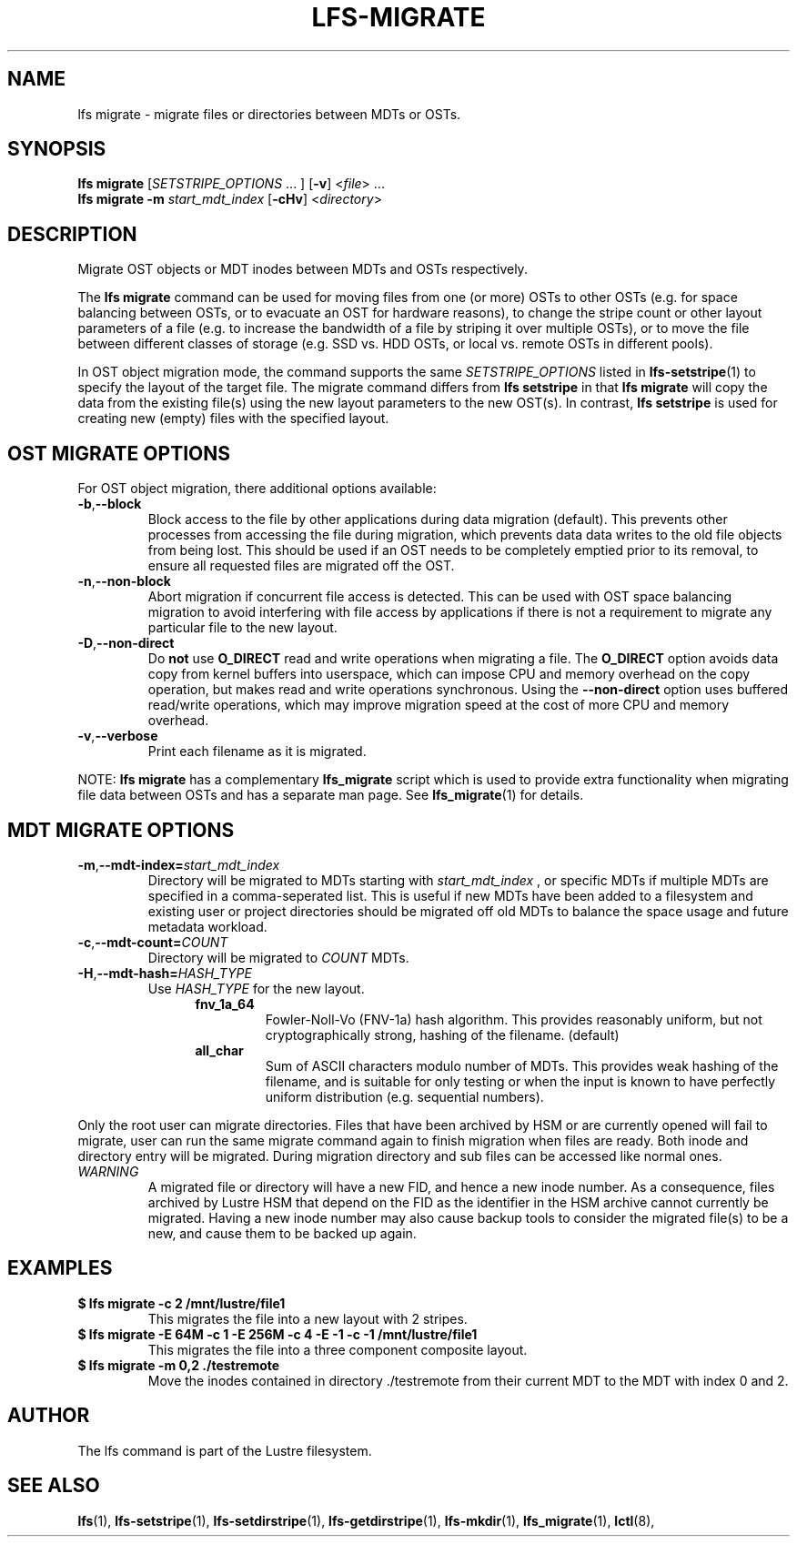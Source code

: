 .TH LFS-MIGRATE 1 2015-12-07 "Lustre" "Lustre Utilities"
.SH NAME
lfs migrate \- migrate files or directories between MDTs or OSTs.
.SH SYNOPSIS
.B lfs migrate
.RI [ SETSTRIPE_OPTIONS " ... ]"
.RB [ -v ]
.RI < file "> ..."
.br
.B lfs migrate -m \fIstart_mdt_index
.RB [ -cHv ]
.RI < directory >
.br
.SH DESCRIPTION
Migrate OST objects or MDT inodes between MDTs and OSTs respectively.
.P
The
.B lfs migrate
command can be used for moving files from one (or more) OSTs to other
OSTs (e.g. for space balancing between OSTs, or to evacuate an OST for
hardware reasons), to change the stripe count or other layout parameters
of a file (e.g. to increase the bandwidth of a file by striping it over
multiple OSTs), or to move the file between different classes of storage
(e.g. SSD vs. HDD OSTs, or local vs. remote OSTs in different pools).
.P
In OST object migration mode, the command supports the same
.I SETSTRIPE_OPTIONS
listed in
.BR lfs-setstripe (1)
to specify the layout of the target file.  The migrate command differs
from
.B lfs setstripe
in that
.B lfs migrate
will copy the data from the existing file(s) using the new layout parameters
to the new OST(s). In contrast,
.B lfs setstripe
is used for creating new (empty) files with the specified layout.
.SH OST MIGRATE OPTIONS
For OST object migration, there additional options available:
.TP
.BR -b , --block
Block access to the file by other applications during data migration
(default).  This prevents other processes from accessing the file during
migration, which prevents data data writes to the old file objects from
being lost.  This should be used if an OST needs to be completely emptied
prior to its removal, to ensure all requested files are migrated off the
OST.
.TP
.BR -n , --non-block
Abort migration if concurrent file access is detected.  This can be
used with OST space balancing migration to avoid interfering with file
access by applications if there is not a requirement to migrate any
particular file to the new layout.
.TP
.BR -D , --non-direct
Do
.B not
use
.B O_DIRECT
read and write operations when migrating a file.  The
.B O_DIRECT
option avoids data copy from kernel buffers into userspace, which can
impose CPU and memory overhead on the copy operation, but makes read and
write operations synchronous.  Using the
.B --non-direct
option uses buffered read/write operations, which may improve migration
speed at the cost of more CPU and memory overhead.
.TP
.BR -v , --verbose
Print each filename as it is migrated.
.P
NOTE:
.B lfs migrate
has a complementary
.B lfs_migrate
script which is used to provide extra functionality when migrating file
data between OSTs and has a separate man page.  See
.BR lfs_migrate (1)
for details.
.SH MDT MIGRATE OPTIONS
.TP
.BR -m , --mdt-index=\fIstart_mdt_index\fR
Directory will be migrated to MDTs starting with
.I start_mdt_index
, or specific MDTs if multiple MDTs are specified in a comma-seperated list.
This is useful if new MDTs have been added to a filesystem and existing user or
project directories should be migrated off old MDTs to balance the space usage
and future metadata workload.
.TP
.BR -c , --mdt-count=\fICOUNT\fR
Directory will be migrated to
.I COUNT
MDTs.
.TP
.BR -H , --mdt-hash=\fIHASH_TYPE\fR
Use
.I HASH_TYPE
for the new layout.
.RS 1.2i
.TP
.B fnv_1a_64
Fowler-Noll-Vo (FNV-1a) hash algorithm.  This provides
reasonably uniform, but not cryptographically strong,
hashing of the filename. (default)
.TP
.B all_char
Sum of ASCII characters modulo number of MDTs. This
provides weak hashing of the filename, and is suitable
for only testing or when the input is known to have
perfectly uniform distribution (e.g. sequential numbers).
.RE
.P
Only the root user can migrate directories.  Files that have been archived by
HSM or are currently opened will fail to migrate, user can run the same migrate
command again to finish migration when files are ready.  Both inode and
directory entry will be migrated.  During migration directory and sub files can
be accessed like normal ones.
.TP
\fIWARNING\fR
A migrated file or directory will have a new FID, and hence a new inode
number.  As a consequence, files archived by Lustre HSM that depend on
the FID as the identifier in the HSM archive cannot currently be migrated.
Having a new inode number may also cause backup tools to consider the
migrated file(s) to be a new, and cause them to be backed up again.
.P
.SH EXAMPLES
.TP
.B $ lfs migrate -c 2 /mnt/lustre/file1
This migrates the file into a new layout with 2 stripes.
.TP
.B $ lfs migrate -E 64M -c 1 -E 256M -c 4 -E -1 -c -1 /mnt/lustre/file1
This migrates the file into a three component composite layout.
.TP
.B $ lfs migrate -m 0,2 ./testremote
Move the inodes contained in directory ./testremote from their current
MDT to the MDT with index 0 and 2.
.SH AUTHOR
The lfs command is part of the Lustre filesystem.
.SH SEE ALSO
.BR lfs (1),
.BR lfs-setstripe (1),
.BR lfs-setdirstripe (1),
.BR lfs-getdirstripe (1),
.BR lfs-mkdir (1),
.BR lfs_migrate (1),
.BR lctl (8),
